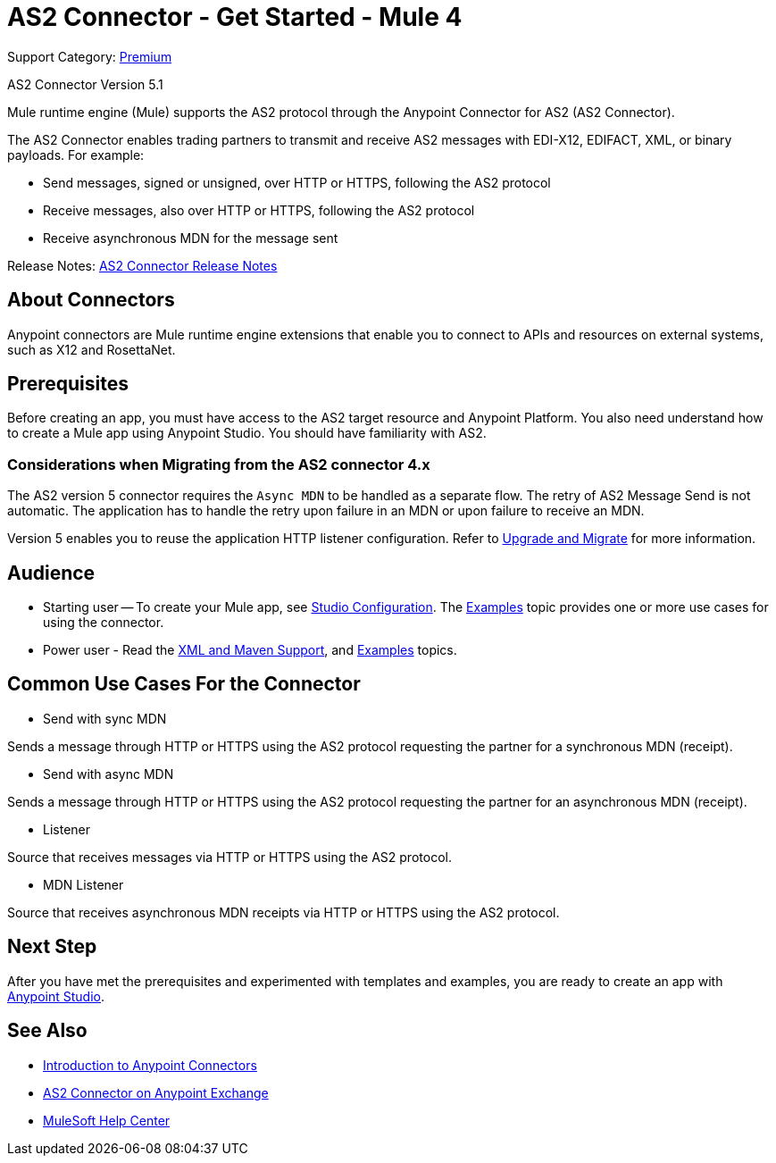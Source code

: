 = AS2 Connector - Get Started - Mule 4
:page-aliases: connectors::as2/as2-connectorMule4.adoc

Support Category: https://www.mulesoft.com/legal/versioning-back-support-policy#anypoint-connectors[Premium]

AS2 Connector Version 5.1

Mule runtime engine (Mule) supports the AS2 protocol through the Anypoint Connector for AS2 (AS2 Connector).

The AS2 Connector enables trading partners to transmit and receive AS2 messages with EDI-X12, EDIFACT, XML, or binary payloads. For example:

* Send messages, signed or unsigned, over HTTP or HTTPS, following the AS2 protocol

* Receive messages, also over HTTP or HTTPS, following the AS2 protocol

* Receive asynchronous MDN for the message sent

Release Notes: xref:release-notes::connector/as2-connector-release-notes-mule-4.adoc[AS2 Connector Release Notes]

== About Connectors

Anypoint connectors are Mule runtime engine extensions that enable you to connect
to APIs and resources on external systems, such as X12 and RosettaNet.

== Prerequisites

Before creating an app, you must have access to the AS2 target resource and
Anypoint Platform. You also need understand how to create a Mule app using Anypoint Studio.
You should have familiarity with AS2.

=== Considerations when Migrating from the AS2 connector 4.x

The AS2 version 5 connector requires the `Async MDN` to be handled as a separate flow. The retry of AS2 Message Send is not automatic. The application has to handle the retry upon failure in an MDN or upon failure to receive an MDN.

Version 5 enables you to reuse the application HTTP listener configuration. Refer to xref:as2-connector-upgrade-migrate.adoc[Upgrade and Migrate] for more information.

== Audience

* Starting user -- To create your Mule app,
see xref:as2-connector-studio.adoc[Studio Configuration]. The
xref:as2-connector-examples.adoc[Examples] topic provides one or more use cases for using the connector.
* Power user - Read the xref:as2-connector-xml-maven.adoc[XML and Maven Support],
and xref:as2-connector-examples.adoc[Examples] topics.

== Common Use Cases For the Connector

* Send with sync MDN

Sends a message through HTTP or HTTPS using the AS2 protocol requesting the partner for a synchronous MDN (receipt).

* Send with async MDN

Sends a message through HTTP or HTTPS using the AS2 protocol requesting the partner for an asynchronous MDN (receipt).

* Listener

Source that receives messages via HTTP or HTTPS using the AS2 protocol.

* MDN Listener

Source that receives asynchronous MDN receipts via HTTP or HTTPS using the AS2 protocol.

// a link to the xref:as2-connector-examples.adoc[Examples] use cases.

== Next Step

After you have met the prerequisites and experimented with templates and examples, you are ready to create an app with
xref:as2-connector-studio.adoc[Anypoint Studio].

== See Also

* xref:connectors::introduction/introduction-to-anypoint-connectors.adoc[Introduction to Anypoint Connectors]
* https://www.mulesoft.com/exchange/com.mulesoft.connectors/mule-as2-connector/[AS2 Connector on Anypoint Exchange]
* https://help.mulesoft.com[MuleSoft Help Center]
